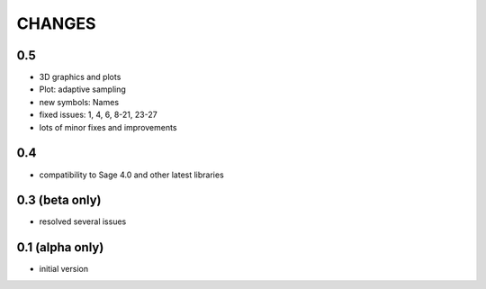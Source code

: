 CHANGES
=======

0.5
---

- 3D graphics and plots
- Plot: adaptive sampling
- new symbols: Names
- fixed issues: 1, 4, 6, 8-21, 23-27
- lots of minor fixes and improvements

0.4
---

- compatibility to Sage 4.0 and other latest libraries

0.3 (beta only)
---------------

- resolved several issues

0.1 (alpha only)
----------------

- initial version